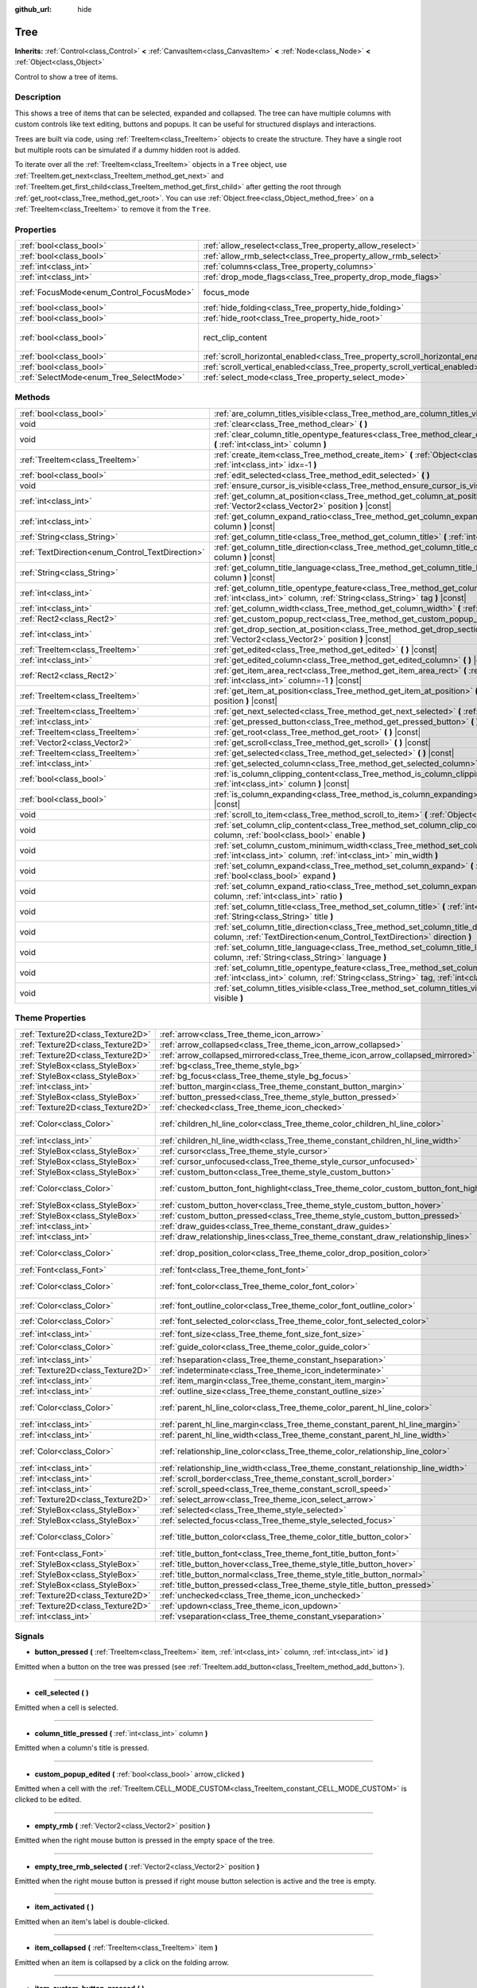 :github_url: hide

.. Generated automatically by doc/tools/makerst.py in Godot's source tree.
.. DO NOT EDIT THIS FILE, but the Tree.xml source instead.
.. The source is found in doc/classes or modules/<name>/doc_classes.

.. _class_Tree:

Tree
====

**Inherits:** :ref:`Control<class_Control>` **<** :ref:`CanvasItem<class_CanvasItem>` **<** :ref:`Node<class_Node>` **<** :ref:`Object<class_Object>`

Control to show a tree of items.

Description
-----------

This shows a tree of items that can be selected, expanded and collapsed. The tree can have multiple columns with custom controls like text editing, buttons and popups. It can be useful for structured displays and interactions.

Trees are built via code, using :ref:`TreeItem<class_TreeItem>` objects to create the structure. They have a single root but multiple roots can be simulated if a dummy hidden root is added.


.. tabs::

 .. code-tab:: gdscript

    func _ready():
        var tree = Tree.new()
        var root = tree.create_item()
        tree.hide_root = true
        var child1 = tree.create_item(root)
        var child2 = tree.create_item(root)
        var subchild1 = tree.create_item(child1)
        subchild1.set_text(0, "Subchild1")

 .. code-tab:: csharp

    public override void _Ready()
    {
        var tree = new Tree();
        TreeItem root = tree.CreateItem();
        tree.HideRoot = true;
        TreeItem child1 = tree.CreateItem(root);
        TreeItem child2 = tree.CreateItem(root);
        TreeItem subchild1 = tree.CreateItem(child1);
        subchild1.SetText(0, "Subchild1");
    }



To iterate over all the :ref:`TreeItem<class_TreeItem>` objects in a ``Tree`` object, use :ref:`TreeItem.get_next<class_TreeItem_method_get_next>` and :ref:`TreeItem.get_first_child<class_TreeItem_method_get_first_child>` after getting the root through :ref:`get_root<class_Tree_method_get_root>`. You can use :ref:`Object.free<class_Object_method_free>` on a :ref:`TreeItem<class_TreeItem>` to remove it from the ``Tree``.

Properties
----------

+------------------------------------------+---------------------------------------------------------------------------------+------------------------------+
| :ref:`bool<class_bool>`                  | :ref:`allow_reselect<class_Tree_property_allow_reselect>`                       | ``false``                    |
+------------------------------------------+---------------------------------------------------------------------------------+------------------------------+
| :ref:`bool<class_bool>`                  | :ref:`allow_rmb_select<class_Tree_property_allow_rmb_select>`                   | ``false``                    |
+------------------------------------------+---------------------------------------------------------------------------------+------------------------------+
| :ref:`int<class_int>`                    | :ref:`columns<class_Tree_property_columns>`                                     | ``1``                        |
+------------------------------------------+---------------------------------------------------------------------------------+------------------------------+
| :ref:`int<class_int>`                    | :ref:`drop_mode_flags<class_Tree_property_drop_mode_flags>`                     | ``0``                        |
+------------------------------------------+---------------------------------------------------------------------------------+------------------------------+
| :ref:`FocusMode<enum_Control_FocusMode>` | focus_mode                                                                      | ``2`` *(parent override)*    |
+------------------------------------------+---------------------------------------------------------------------------------+------------------------------+
| :ref:`bool<class_bool>`                  | :ref:`hide_folding<class_Tree_property_hide_folding>`                           | ``false``                    |
+------------------------------------------+---------------------------------------------------------------------------------+------------------------------+
| :ref:`bool<class_bool>`                  | :ref:`hide_root<class_Tree_property_hide_root>`                                 | ``false``                    |
+------------------------------------------+---------------------------------------------------------------------------------+------------------------------+
| :ref:`bool<class_bool>`                  | rect_clip_content                                                               | ``true`` *(parent override)* |
+------------------------------------------+---------------------------------------------------------------------------------+------------------------------+
| :ref:`bool<class_bool>`                  | :ref:`scroll_horizontal_enabled<class_Tree_property_scroll_horizontal_enabled>` | ``true``                     |
+------------------------------------------+---------------------------------------------------------------------------------+------------------------------+
| :ref:`bool<class_bool>`                  | :ref:`scroll_vertical_enabled<class_Tree_property_scroll_vertical_enabled>`     | ``true``                     |
+------------------------------------------+---------------------------------------------------------------------------------+------------------------------+
| :ref:`SelectMode<enum_Tree_SelectMode>`  | :ref:`select_mode<class_Tree_property_select_mode>`                             | ``0``                        |
+------------------------------------------+---------------------------------------------------------------------------------+------------------------------+

Methods
-------

+--------------------------------------------------+------------------------------------------------------------------------------------------------------------------------------------------------------------------------------------------------------+
| :ref:`bool<class_bool>`                          | :ref:`are_column_titles_visible<class_Tree_method_are_column_titles_visible>` **(** **)** |const|                                                                                                    |
+--------------------------------------------------+------------------------------------------------------------------------------------------------------------------------------------------------------------------------------------------------------+
| void                                             | :ref:`clear<class_Tree_method_clear>` **(** **)**                                                                                                                                                    |
+--------------------------------------------------+------------------------------------------------------------------------------------------------------------------------------------------------------------------------------------------------------+
| void                                             | :ref:`clear_column_title_opentype_features<class_Tree_method_clear_column_title_opentype_features>` **(** :ref:`int<class_int>` column **)**                                                         |
+--------------------------------------------------+------------------------------------------------------------------------------------------------------------------------------------------------------------------------------------------------------+
| :ref:`TreeItem<class_TreeItem>`                  | :ref:`create_item<class_Tree_method_create_item>` **(** :ref:`Object<class_Object>` parent=null, :ref:`int<class_int>` idx=-1 **)**                                                                  |
+--------------------------------------------------+------------------------------------------------------------------------------------------------------------------------------------------------------------------------------------------------------+
| :ref:`bool<class_bool>`                          | :ref:`edit_selected<class_Tree_method_edit_selected>` **(** **)**                                                                                                                                    |
+--------------------------------------------------+------------------------------------------------------------------------------------------------------------------------------------------------------------------------------------------------------+
| void                                             | :ref:`ensure_cursor_is_visible<class_Tree_method_ensure_cursor_is_visible>` **(** **)**                                                                                                              |
+--------------------------------------------------+------------------------------------------------------------------------------------------------------------------------------------------------------------------------------------------------------+
| :ref:`int<class_int>`                            | :ref:`get_column_at_position<class_Tree_method_get_column_at_position>` **(** :ref:`Vector2<class_Vector2>` position **)** |const|                                                                   |
+--------------------------------------------------+------------------------------------------------------------------------------------------------------------------------------------------------------------------------------------------------------+
| :ref:`int<class_int>`                            | :ref:`get_column_expand_ratio<class_Tree_method_get_column_expand_ratio>` **(** :ref:`int<class_int>` column **)** |const|                                                                           |
+--------------------------------------------------+------------------------------------------------------------------------------------------------------------------------------------------------------------------------------------------------------+
| :ref:`String<class_String>`                      | :ref:`get_column_title<class_Tree_method_get_column_title>` **(** :ref:`int<class_int>` column **)** |const|                                                                                         |
+--------------------------------------------------+------------------------------------------------------------------------------------------------------------------------------------------------------------------------------------------------------+
| :ref:`TextDirection<enum_Control_TextDirection>` | :ref:`get_column_title_direction<class_Tree_method_get_column_title_direction>` **(** :ref:`int<class_int>` column **)** |const|                                                                     |
+--------------------------------------------------+------------------------------------------------------------------------------------------------------------------------------------------------------------------------------------------------------+
| :ref:`String<class_String>`                      | :ref:`get_column_title_language<class_Tree_method_get_column_title_language>` **(** :ref:`int<class_int>` column **)** |const|                                                                       |
+--------------------------------------------------+------------------------------------------------------------------------------------------------------------------------------------------------------------------------------------------------------+
| :ref:`int<class_int>`                            | :ref:`get_column_title_opentype_feature<class_Tree_method_get_column_title_opentype_feature>` **(** :ref:`int<class_int>` column, :ref:`String<class_String>` tag **)** |const|                      |
+--------------------------------------------------+------------------------------------------------------------------------------------------------------------------------------------------------------------------------------------------------------+
| :ref:`int<class_int>`                            | :ref:`get_column_width<class_Tree_method_get_column_width>` **(** :ref:`int<class_int>` column **)** |const|                                                                                         |
+--------------------------------------------------+------------------------------------------------------------------------------------------------------------------------------------------------------------------------------------------------------+
| :ref:`Rect2<class_Rect2>`                        | :ref:`get_custom_popup_rect<class_Tree_method_get_custom_popup_rect>` **(** **)** |const|                                                                                                            |
+--------------------------------------------------+------------------------------------------------------------------------------------------------------------------------------------------------------------------------------------------------------+
| :ref:`int<class_int>`                            | :ref:`get_drop_section_at_position<class_Tree_method_get_drop_section_at_position>` **(** :ref:`Vector2<class_Vector2>` position **)** |const|                                                       |
+--------------------------------------------------+------------------------------------------------------------------------------------------------------------------------------------------------------------------------------------------------------+
| :ref:`TreeItem<class_TreeItem>`                  | :ref:`get_edited<class_Tree_method_get_edited>` **(** **)** |const|                                                                                                                                  |
+--------------------------------------------------+------------------------------------------------------------------------------------------------------------------------------------------------------------------------------------------------------+
| :ref:`int<class_int>`                            | :ref:`get_edited_column<class_Tree_method_get_edited_column>` **(** **)** |const|                                                                                                                    |
+--------------------------------------------------+------------------------------------------------------------------------------------------------------------------------------------------------------------------------------------------------------+
| :ref:`Rect2<class_Rect2>`                        | :ref:`get_item_area_rect<class_Tree_method_get_item_area_rect>` **(** :ref:`Object<class_Object>` item, :ref:`int<class_int>` column=-1 **)** |const|                                                |
+--------------------------------------------------+------------------------------------------------------------------------------------------------------------------------------------------------------------------------------------------------------+
| :ref:`TreeItem<class_TreeItem>`                  | :ref:`get_item_at_position<class_Tree_method_get_item_at_position>` **(** :ref:`Vector2<class_Vector2>` position **)** |const|                                                                       |
+--------------------------------------------------+------------------------------------------------------------------------------------------------------------------------------------------------------------------------------------------------------+
| :ref:`TreeItem<class_TreeItem>`                  | :ref:`get_next_selected<class_Tree_method_get_next_selected>` **(** :ref:`Object<class_Object>` from **)**                                                                                           |
+--------------------------------------------------+------------------------------------------------------------------------------------------------------------------------------------------------------------------------------------------------------+
| :ref:`int<class_int>`                            | :ref:`get_pressed_button<class_Tree_method_get_pressed_button>` **(** **)** |const|                                                                                                                  |
+--------------------------------------------------+------------------------------------------------------------------------------------------------------------------------------------------------------------------------------------------------------+
| :ref:`TreeItem<class_TreeItem>`                  | :ref:`get_root<class_Tree_method_get_root>` **(** **)** |const|                                                                                                                                      |
+--------------------------------------------------+------------------------------------------------------------------------------------------------------------------------------------------------------------------------------------------------------+
| :ref:`Vector2<class_Vector2>`                    | :ref:`get_scroll<class_Tree_method_get_scroll>` **(** **)** |const|                                                                                                                                  |
+--------------------------------------------------+------------------------------------------------------------------------------------------------------------------------------------------------------------------------------------------------------+
| :ref:`TreeItem<class_TreeItem>`                  | :ref:`get_selected<class_Tree_method_get_selected>` **(** **)** |const|                                                                                                                              |
+--------------------------------------------------+------------------------------------------------------------------------------------------------------------------------------------------------------------------------------------------------------+
| :ref:`int<class_int>`                            | :ref:`get_selected_column<class_Tree_method_get_selected_column>` **(** **)** |const|                                                                                                                |
+--------------------------------------------------+------------------------------------------------------------------------------------------------------------------------------------------------------------------------------------------------------+
| :ref:`bool<class_bool>`                          | :ref:`is_column_clipping_content<class_Tree_method_is_column_clipping_content>` **(** :ref:`int<class_int>` column **)** |const|                                                                     |
+--------------------------------------------------+------------------------------------------------------------------------------------------------------------------------------------------------------------------------------------------------------+
| :ref:`bool<class_bool>`                          | :ref:`is_column_expanding<class_Tree_method_is_column_expanding>` **(** :ref:`int<class_int>` column **)** |const|                                                                                   |
+--------------------------------------------------+------------------------------------------------------------------------------------------------------------------------------------------------------------------------------------------------------+
| void                                             | :ref:`scroll_to_item<class_Tree_method_scroll_to_item>` **(** :ref:`Object<class_Object>` item **)**                                                                                                 |
+--------------------------------------------------+------------------------------------------------------------------------------------------------------------------------------------------------------------------------------------------------------+
| void                                             | :ref:`set_column_clip_content<class_Tree_method_set_column_clip_content>` **(** :ref:`int<class_int>` column, :ref:`bool<class_bool>` enable **)**                                                   |
+--------------------------------------------------+------------------------------------------------------------------------------------------------------------------------------------------------------------------------------------------------------+
| void                                             | :ref:`set_column_custom_minimum_width<class_Tree_method_set_column_custom_minimum_width>` **(** :ref:`int<class_int>` column, :ref:`int<class_int>` min_width **)**                                  |
+--------------------------------------------------+------------------------------------------------------------------------------------------------------------------------------------------------------------------------------------------------------+
| void                                             | :ref:`set_column_expand<class_Tree_method_set_column_expand>` **(** :ref:`int<class_int>` column, :ref:`bool<class_bool>` expand **)**                                                               |
+--------------------------------------------------+------------------------------------------------------------------------------------------------------------------------------------------------------------------------------------------------------+
| void                                             | :ref:`set_column_expand_ratio<class_Tree_method_set_column_expand_ratio>` **(** :ref:`int<class_int>` column, :ref:`int<class_int>` ratio **)**                                                      |
+--------------------------------------------------+------------------------------------------------------------------------------------------------------------------------------------------------------------------------------------------------------+
| void                                             | :ref:`set_column_title<class_Tree_method_set_column_title>` **(** :ref:`int<class_int>` column, :ref:`String<class_String>` title **)**                                                              |
+--------------------------------------------------+------------------------------------------------------------------------------------------------------------------------------------------------------------------------------------------------------+
| void                                             | :ref:`set_column_title_direction<class_Tree_method_set_column_title_direction>` **(** :ref:`int<class_int>` column, :ref:`TextDirection<enum_Control_TextDirection>` direction **)**                 |
+--------------------------------------------------+------------------------------------------------------------------------------------------------------------------------------------------------------------------------------------------------------+
| void                                             | :ref:`set_column_title_language<class_Tree_method_set_column_title_language>` **(** :ref:`int<class_int>` column, :ref:`String<class_String>` language **)**                                         |
+--------------------------------------------------+------------------------------------------------------------------------------------------------------------------------------------------------------------------------------------------------------+
| void                                             | :ref:`set_column_title_opentype_feature<class_Tree_method_set_column_title_opentype_feature>` **(** :ref:`int<class_int>` column, :ref:`String<class_String>` tag, :ref:`int<class_int>` value **)** |
+--------------------------------------------------+------------------------------------------------------------------------------------------------------------------------------------------------------------------------------------------------------+
| void                                             | :ref:`set_column_titles_visible<class_Tree_method_set_column_titles_visible>` **(** :ref:`bool<class_bool>` visible **)**                                                                            |
+--------------------------------------------------+------------------------------------------------------------------------------------------------------------------------------------------------------------------------------------------------------+

Theme Properties
----------------

+-----------------------------------+------------------------------------------------------------------------------------------+--------------------------------+
| :ref:`Texture2D<class_Texture2D>` | :ref:`arrow<class_Tree_theme_icon_arrow>`                                                |                                |
+-----------------------------------+------------------------------------------------------------------------------------------+--------------------------------+
| :ref:`Texture2D<class_Texture2D>` | :ref:`arrow_collapsed<class_Tree_theme_icon_arrow_collapsed>`                            |                                |
+-----------------------------------+------------------------------------------------------------------------------------------+--------------------------------+
| :ref:`Texture2D<class_Texture2D>` | :ref:`arrow_collapsed_mirrored<class_Tree_theme_icon_arrow_collapsed_mirrored>`          |                                |
+-----------------------------------+------------------------------------------------------------------------------------------+--------------------------------+
| :ref:`StyleBox<class_StyleBox>`   | :ref:`bg<class_Tree_theme_style_bg>`                                                     |                                |
+-----------------------------------+------------------------------------------------------------------------------------------+--------------------------------+
| :ref:`StyleBox<class_StyleBox>`   | :ref:`bg_focus<class_Tree_theme_style_bg_focus>`                                         |                                |
+-----------------------------------+------------------------------------------------------------------------------------------+--------------------------------+
| :ref:`int<class_int>`             | :ref:`button_margin<class_Tree_theme_constant_button_margin>`                            | ``4``                          |
+-----------------------------------+------------------------------------------------------------------------------------------+--------------------------------+
| :ref:`StyleBox<class_StyleBox>`   | :ref:`button_pressed<class_Tree_theme_style_button_pressed>`                             |                                |
+-----------------------------------+------------------------------------------------------------------------------------------+--------------------------------+
| :ref:`Texture2D<class_Texture2D>` | :ref:`checked<class_Tree_theme_icon_checked>`                                            |                                |
+-----------------------------------+------------------------------------------------------------------------------------------+--------------------------------+
| :ref:`Color<class_Color>`         | :ref:`children_hl_line_color<class_Tree_theme_color_children_hl_line_color>`             | ``Color(0.27, 0.27, 0.27, 1)`` |
+-----------------------------------+------------------------------------------------------------------------------------------+--------------------------------+
| :ref:`int<class_int>`             | :ref:`children_hl_line_width<class_Tree_theme_constant_children_hl_line_width>`          | ``1``                          |
+-----------------------------------+------------------------------------------------------------------------------------------+--------------------------------+
| :ref:`StyleBox<class_StyleBox>`   | :ref:`cursor<class_Tree_theme_style_cursor>`                                             |                                |
+-----------------------------------+------------------------------------------------------------------------------------------+--------------------------------+
| :ref:`StyleBox<class_StyleBox>`   | :ref:`cursor_unfocused<class_Tree_theme_style_cursor_unfocused>`                         |                                |
+-----------------------------------+------------------------------------------------------------------------------------------+--------------------------------+
| :ref:`StyleBox<class_StyleBox>`   | :ref:`custom_button<class_Tree_theme_style_custom_button>`                               |                                |
+-----------------------------------+------------------------------------------------------------------------------------------+--------------------------------+
| :ref:`Color<class_Color>`         | :ref:`custom_button_font_highlight<class_Tree_theme_color_custom_button_font_highlight>` | ``Color(0.94, 0.94, 0.94, 1)`` |
+-----------------------------------+------------------------------------------------------------------------------------------+--------------------------------+
| :ref:`StyleBox<class_StyleBox>`   | :ref:`custom_button_hover<class_Tree_theme_style_custom_button_hover>`                   |                                |
+-----------------------------------+------------------------------------------------------------------------------------------+--------------------------------+
| :ref:`StyleBox<class_StyleBox>`   | :ref:`custom_button_pressed<class_Tree_theme_style_custom_button_pressed>`               |                                |
+-----------------------------------+------------------------------------------------------------------------------------------+--------------------------------+
| :ref:`int<class_int>`             | :ref:`draw_guides<class_Tree_theme_constant_draw_guides>`                                | ``1``                          |
+-----------------------------------+------------------------------------------------------------------------------------------+--------------------------------+
| :ref:`int<class_int>`             | :ref:`draw_relationship_lines<class_Tree_theme_constant_draw_relationship_lines>`        | ``0``                          |
+-----------------------------------+------------------------------------------------------------------------------------------+--------------------------------+
| :ref:`Color<class_Color>`         | :ref:`drop_position_color<class_Tree_theme_color_drop_position_color>`                   | ``Color(1, 0.3, 0.2, 1)``      |
+-----------------------------------+------------------------------------------------------------------------------------------+--------------------------------+
| :ref:`Font<class_Font>`           | :ref:`font<class_Tree_theme_font_font>`                                                  |                                |
+-----------------------------------+------------------------------------------------------------------------------------------+--------------------------------+
| :ref:`Color<class_Color>`         | :ref:`font_color<class_Tree_theme_color_font_color>`                                     | ``Color(0.69, 0.69, 0.69, 1)`` |
+-----------------------------------+------------------------------------------------------------------------------------------+--------------------------------+
| :ref:`Color<class_Color>`         | :ref:`font_outline_color<class_Tree_theme_color_font_outline_color>`                     | ``Color(1, 1, 1, 1)``          |
+-----------------------------------+------------------------------------------------------------------------------------------+--------------------------------+
| :ref:`Color<class_Color>`         | :ref:`font_selected_color<class_Tree_theme_color_font_selected_color>`                   | ``Color(1, 1, 1, 1)``          |
+-----------------------------------+------------------------------------------------------------------------------------------+--------------------------------+
| :ref:`int<class_int>`             | :ref:`font_size<class_Tree_theme_font_size_font_size>`                                   |                                |
+-----------------------------------+------------------------------------------------------------------------------------------+--------------------------------+
| :ref:`Color<class_Color>`         | :ref:`guide_color<class_Tree_theme_color_guide_color>`                                   | ``Color(0, 0, 0, 0.1)``        |
+-----------------------------------+------------------------------------------------------------------------------------------+--------------------------------+
| :ref:`int<class_int>`             | :ref:`hseparation<class_Tree_theme_constant_hseparation>`                                | ``4``                          |
+-----------------------------------+------------------------------------------------------------------------------------------+--------------------------------+
| :ref:`Texture2D<class_Texture2D>` | :ref:`indeterminate<class_Tree_theme_icon_indeterminate>`                                |                                |
+-----------------------------------+------------------------------------------------------------------------------------------+--------------------------------+
| :ref:`int<class_int>`             | :ref:`item_margin<class_Tree_theme_constant_item_margin>`                                | ``12``                         |
+-----------------------------------+------------------------------------------------------------------------------------------+--------------------------------+
| :ref:`int<class_int>`             | :ref:`outline_size<class_Tree_theme_constant_outline_size>`                              | ``0``                          |
+-----------------------------------+------------------------------------------------------------------------------------------+--------------------------------+
| :ref:`Color<class_Color>`         | :ref:`parent_hl_line_color<class_Tree_theme_color_parent_hl_line_color>`                 | ``Color(0.27, 0.27, 0.27, 1)`` |
+-----------------------------------+------------------------------------------------------------------------------------------+--------------------------------+
| :ref:`int<class_int>`             | :ref:`parent_hl_line_margin<class_Tree_theme_constant_parent_hl_line_margin>`            | ``0``                          |
+-----------------------------------+------------------------------------------------------------------------------------------+--------------------------------+
| :ref:`int<class_int>`             | :ref:`parent_hl_line_width<class_Tree_theme_constant_parent_hl_line_width>`              | ``1``                          |
+-----------------------------------+------------------------------------------------------------------------------------------+--------------------------------+
| :ref:`Color<class_Color>`         | :ref:`relationship_line_color<class_Tree_theme_color_relationship_line_color>`           | ``Color(0.27, 0.27, 0.27, 1)`` |
+-----------------------------------+------------------------------------------------------------------------------------------+--------------------------------+
| :ref:`int<class_int>`             | :ref:`relationship_line_width<class_Tree_theme_constant_relationship_line_width>`        | ``1``                          |
+-----------------------------------+------------------------------------------------------------------------------------------+--------------------------------+
| :ref:`int<class_int>`             | :ref:`scroll_border<class_Tree_theme_constant_scroll_border>`                            | ``4``                          |
+-----------------------------------+------------------------------------------------------------------------------------------+--------------------------------+
| :ref:`int<class_int>`             | :ref:`scroll_speed<class_Tree_theme_constant_scroll_speed>`                              | ``12``                         |
+-----------------------------------+------------------------------------------------------------------------------------------+--------------------------------+
| :ref:`Texture2D<class_Texture2D>` | :ref:`select_arrow<class_Tree_theme_icon_select_arrow>`                                  |                                |
+-----------------------------------+------------------------------------------------------------------------------------------+--------------------------------+
| :ref:`StyleBox<class_StyleBox>`   | :ref:`selected<class_Tree_theme_style_selected>`                                         |                                |
+-----------------------------------+------------------------------------------------------------------------------------------+--------------------------------+
| :ref:`StyleBox<class_StyleBox>`   | :ref:`selected_focus<class_Tree_theme_style_selected_focus>`                             |                                |
+-----------------------------------+------------------------------------------------------------------------------------------+--------------------------------+
| :ref:`Color<class_Color>`         | :ref:`title_button_color<class_Tree_theme_color_title_button_color>`                     | ``Color(0.88, 0.88, 0.88, 1)`` |
+-----------------------------------+------------------------------------------------------------------------------------------+--------------------------------+
| :ref:`Font<class_Font>`           | :ref:`title_button_font<class_Tree_theme_font_title_button_font>`                        |                                |
+-----------------------------------+------------------------------------------------------------------------------------------+--------------------------------+
| :ref:`StyleBox<class_StyleBox>`   | :ref:`title_button_hover<class_Tree_theme_style_title_button_hover>`                     |                                |
+-----------------------------------+------------------------------------------------------------------------------------------+--------------------------------+
| :ref:`StyleBox<class_StyleBox>`   | :ref:`title_button_normal<class_Tree_theme_style_title_button_normal>`                   |                                |
+-----------------------------------+------------------------------------------------------------------------------------------+--------------------------------+
| :ref:`StyleBox<class_StyleBox>`   | :ref:`title_button_pressed<class_Tree_theme_style_title_button_pressed>`                 |                                |
+-----------------------------------+------------------------------------------------------------------------------------------+--------------------------------+
| :ref:`Texture2D<class_Texture2D>` | :ref:`unchecked<class_Tree_theme_icon_unchecked>`                                        |                                |
+-----------------------------------+------------------------------------------------------------------------------------------+--------------------------------+
| :ref:`Texture2D<class_Texture2D>` | :ref:`updown<class_Tree_theme_icon_updown>`                                              |                                |
+-----------------------------------+------------------------------------------------------------------------------------------+--------------------------------+
| :ref:`int<class_int>`             | :ref:`vseparation<class_Tree_theme_constant_vseparation>`                                | ``4``                          |
+-----------------------------------+------------------------------------------------------------------------------------------+--------------------------------+

Signals
-------

.. _class_Tree_signal_button_pressed:

- **button_pressed** **(** :ref:`TreeItem<class_TreeItem>` item, :ref:`int<class_int>` column, :ref:`int<class_int>` id **)**

Emitted when a button on the tree was pressed (see :ref:`TreeItem.add_button<class_TreeItem_method_add_button>`).

----

.. _class_Tree_signal_cell_selected:

- **cell_selected** **(** **)**

Emitted when a cell is selected.

----

.. _class_Tree_signal_column_title_pressed:

- **column_title_pressed** **(** :ref:`int<class_int>` column **)**

Emitted when a column's title is pressed.

----

.. _class_Tree_signal_custom_popup_edited:

- **custom_popup_edited** **(** :ref:`bool<class_bool>` arrow_clicked **)**

Emitted when a cell with the :ref:`TreeItem.CELL_MODE_CUSTOM<class_TreeItem_constant_CELL_MODE_CUSTOM>` is clicked to be edited.

----

.. _class_Tree_signal_empty_rmb:

- **empty_rmb** **(** :ref:`Vector2<class_Vector2>` position **)**

Emitted when the right mouse button is pressed in the empty space of the tree.

----

.. _class_Tree_signal_empty_tree_rmb_selected:

- **empty_tree_rmb_selected** **(** :ref:`Vector2<class_Vector2>` position **)**

Emitted when the right mouse button is pressed if right mouse button selection is active and the tree is empty.

----

.. _class_Tree_signal_item_activated:

- **item_activated** **(** **)**

Emitted when an item's label is double-clicked.

----

.. _class_Tree_signal_item_collapsed:

- **item_collapsed** **(** :ref:`TreeItem<class_TreeItem>` item **)**

Emitted when an item is collapsed by a click on the folding arrow.

----

.. _class_Tree_signal_item_custom_button_pressed:

- **item_custom_button_pressed** **(** **)**

Emitted when a custom button is pressed (i.e. in a :ref:`TreeItem.CELL_MODE_CUSTOM<class_TreeItem_constant_CELL_MODE_CUSTOM>` mode cell).

----

.. _class_Tree_signal_item_double_clicked:

- **item_double_clicked** **(** **)**

Emitted when an item's icon is double-clicked.

----

.. _class_Tree_signal_item_edited:

- **item_edited** **(** **)**

Emitted when an item is edited.

----

.. _class_Tree_signal_item_rmb_edited:

- **item_rmb_edited** **(** **)**

Emitted when an item is edited using the right mouse button.

----

.. _class_Tree_signal_item_rmb_selected:

- **item_rmb_selected** **(** :ref:`Vector2<class_Vector2>` position **)**

Emitted when an item is selected with the right mouse button.

----

.. _class_Tree_signal_item_selected:

- **item_selected** **(** **)**

Emitted when an item is selected.

----

.. _class_Tree_signal_multi_selected:

- **multi_selected** **(** :ref:`TreeItem<class_TreeItem>` item, :ref:`int<class_int>` column, :ref:`bool<class_bool>` selected **)**

Emitted instead of ``item_selected`` if ``select_mode`` is :ref:`SELECT_MULTI<class_Tree_constant_SELECT_MULTI>`.

----

.. _class_Tree_signal_nothing_selected:

- **nothing_selected** **(** **)**

Emitted when a left mouse button click does not select any item.

Enumerations
------------

.. _enum_Tree_SelectMode:

.. _class_Tree_constant_SELECT_SINGLE:

.. _class_Tree_constant_SELECT_ROW:

.. _class_Tree_constant_SELECT_MULTI:

enum **SelectMode**:

- **SELECT_SINGLE** = **0** --- Allows selection of a single cell at a time. From the perspective of items, only a single item is allowed to be selected. And there is only one column selected in the selected item.

The focus cursor is always hidden in this mode, but it is positioned at the current selection, making the currently selected item the currently focused item.

- **SELECT_ROW** = **1** --- Allows selection of a single row at a time. From the perspective of items, only a single items is allowed to be selected. And all the columns are selected in the selected item.

The focus cursor is always hidden in this mode, but it is positioned at the first column of the current selection, making the currently selected item the currently focused item.

- **SELECT_MULTI** = **2** --- Allows selection of multiple cells at the same time. From the perspective of items, multiple items are allowed to be selected. And there can be multiple columns selected in each selected item.

The focus cursor is visible in this mode, the item or column under the cursor is not necessarily selected.

----

.. _enum_Tree_DropModeFlags:

.. _class_Tree_constant_DROP_MODE_DISABLED:

.. _class_Tree_constant_DROP_MODE_ON_ITEM:

.. _class_Tree_constant_DROP_MODE_INBETWEEN:

enum **DropModeFlags**:

- **DROP_MODE_DISABLED** = **0** --- Disables all drop sections, but still allows to detect the "on item" drop section by :ref:`get_drop_section_at_position<class_Tree_method_get_drop_section_at_position>`.

**Note:** This is the default flag, it has no effect when combined with other flags.

- **DROP_MODE_ON_ITEM** = **1** --- Enables the "on item" drop section. This drop section covers the entire item.

When combined with :ref:`DROP_MODE_INBETWEEN<class_Tree_constant_DROP_MODE_INBETWEEN>`, this drop section halves the height and stays centered vertically.

- **DROP_MODE_INBETWEEN** = **2** --- Enables "above item" and "below item" drop sections. The "above item" drop section covers the top half of the item, and the "below item" drop section covers the bottom half.

When combined with :ref:`DROP_MODE_ON_ITEM<class_Tree_constant_DROP_MODE_ON_ITEM>`, these drop sections halves the height and stays on top / bottom accordingly.

Property Descriptions
---------------------

.. _class_Tree_property_allow_reselect:

- :ref:`bool<class_bool>` **allow_reselect**

+-----------+---------------------------+
| *Default* | ``false``                 |
+-----------+---------------------------+
| *Setter*  | set_allow_reselect(value) |
+-----------+---------------------------+
| *Getter*  | get_allow_reselect()      |
+-----------+---------------------------+

If ``true``, the currently selected cell may be selected again.

----

.. _class_Tree_property_allow_rmb_select:

- :ref:`bool<class_bool>` **allow_rmb_select**

+-----------+-----------------------------+
| *Default* | ``false``                   |
+-----------+-----------------------------+
| *Setter*  | set_allow_rmb_select(value) |
+-----------+-----------------------------+
| *Getter*  | get_allow_rmb_select()      |
+-----------+-----------------------------+

If ``true``, a right mouse button click can select items.

----

.. _class_Tree_property_columns:

- :ref:`int<class_int>` **columns**

+-----------+--------------------+
| *Default* | ``1``              |
+-----------+--------------------+
| *Setter*  | set_columns(value) |
+-----------+--------------------+
| *Getter*  | get_columns()      |
+-----------+--------------------+

The number of columns.

----

.. _class_Tree_property_drop_mode_flags:

- :ref:`int<class_int>` **drop_mode_flags**

+-----------+----------------------------+
| *Default* | ``0``                      |
+-----------+----------------------------+
| *Setter*  | set_drop_mode_flags(value) |
+-----------+----------------------------+
| *Getter*  | get_drop_mode_flags()      |
+-----------+----------------------------+

The drop mode as an OR combination of flags. See :ref:`DropModeFlags<enum_Tree_DropModeFlags>` constants. Once dropping is done, reverts to :ref:`DROP_MODE_DISABLED<class_Tree_constant_DROP_MODE_DISABLED>`. Setting this during :ref:`Control._can_drop_data<class_Control_method__can_drop_data>` is recommended.

This controls the drop sections, i.e. the decision and drawing of possible drop locations based on the mouse position.

----

.. _class_Tree_property_hide_folding:

- :ref:`bool<class_bool>` **hide_folding**

+-----------+-------------------------+
| *Default* | ``false``               |
+-----------+-------------------------+
| *Setter*  | set_hide_folding(value) |
+-----------+-------------------------+
| *Getter*  | is_folding_hidden()     |
+-----------+-------------------------+

If ``true``, the folding arrow is hidden.

----

.. _class_Tree_property_hide_root:

- :ref:`bool<class_bool>` **hide_root**

+-----------+----------------------+
| *Default* | ``false``            |
+-----------+----------------------+
| *Setter*  | set_hide_root(value) |
+-----------+----------------------+
| *Getter*  | is_root_hidden()     |
+-----------+----------------------+

If ``true``, the tree's root is hidden.

----

.. _class_Tree_property_scroll_horizontal_enabled:

- :ref:`bool<class_bool>` **scroll_horizontal_enabled**

+-----------+-----------------------------+
| *Default* | ``true``                    |
+-----------+-----------------------------+
| *Setter*  | set_h_scroll_enabled(value) |
+-----------+-----------------------------+
| *Getter*  | is_h_scroll_enabled()       |
+-----------+-----------------------------+

If ``true``, enables horizontal scrolling.

----

.. _class_Tree_property_scroll_vertical_enabled:

- :ref:`bool<class_bool>` **scroll_vertical_enabled**

+-----------+-----------------------------+
| *Default* | ``true``                    |
+-----------+-----------------------------+
| *Setter*  | set_v_scroll_enabled(value) |
+-----------+-----------------------------+
| *Getter*  | is_v_scroll_enabled()       |
+-----------+-----------------------------+

If ``true``, enables vertical scrolling.

----

.. _class_Tree_property_select_mode:

- :ref:`SelectMode<enum_Tree_SelectMode>` **select_mode**

+-----------+------------------------+
| *Default* | ``0``                  |
+-----------+------------------------+
| *Setter*  | set_select_mode(value) |
+-----------+------------------------+
| *Getter*  | get_select_mode()      |
+-----------+------------------------+

Allows single or multiple selection. See the :ref:`SelectMode<enum_Tree_SelectMode>` constants.

Method Descriptions
-------------------

.. _class_Tree_method_are_column_titles_visible:

- :ref:`bool<class_bool>` **are_column_titles_visible** **(** **)** |const|

Returns ``true`` if the column titles are being shown.

----

.. _class_Tree_method_clear:

- void **clear** **(** **)**

Clears the tree. This removes all items.

----

.. _class_Tree_method_clear_column_title_opentype_features:

- void **clear_column_title_opentype_features** **(** :ref:`int<class_int>` column **)**

Removes all OpenType features from the item's text.

----

.. _class_Tree_method_create_item:

- :ref:`TreeItem<class_TreeItem>` **create_item** **(** :ref:`Object<class_Object>` parent=null, :ref:`int<class_int>` idx=-1 **)**

Creates an item in the tree and adds it as a child of ``parent``.

If ``parent`` is ``null``, the root item will be the parent, or the new item will be the root itself if the tree is empty.

The new item will be the ``idx``\ th child of parent, or it will be the last child if there are not enough siblings.

----

.. _class_Tree_method_edit_selected:

- :ref:`bool<class_bool>` **edit_selected** **(** **)**

Edits the selected tree item as if it was clicked. The item must be set editable with :ref:`TreeItem.set_editable<class_TreeItem_method_set_editable>`. Returns ``true`` if the item could be edited. Fails if no item is selected.

----

.. _class_Tree_method_ensure_cursor_is_visible:

- void **ensure_cursor_is_visible** **(** **)**

Makes the currently focused cell visible.

This will scroll the tree if necessary. In :ref:`SELECT_ROW<class_Tree_constant_SELECT_ROW>` mode, this will not do horizontal scrolling, as all the cells in the selected row is focused logically.

**Note:** Despite the name of this method, the focus cursor itself is only visible in :ref:`SELECT_MULTI<class_Tree_constant_SELECT_MULTI>` mode.

----

.. _class_Tree_method_get_column_at_position:

- :ref:`int<class_int>` **get_column_at_position** **(** :ref:`Vector2<class_Vector2>` position **)** |const|

Returns the column index at ``position``, or -1 if no item is there.

----

.. _class_Tree_method_get_column_expand_ratio:

- :ref:`int<class_int>` **get_column_expand_ratio** **(** :ref:`int<class_int>` column **)** |const|

----

.. _class_Tree_method_get_column_title:

- :ref:`String<class_String>` **get_column_title** **(** :ref:`int<class_int>` column **)** |const|

Returns the column's title.

----

.. _class_Tree_method_get_column_title_direction:

- :ref:`TextDirection<enum_Control_TextDirection>` **get_column_title_direction** **(** :ref:`int<class_int>` column **)** |const|

Returns column title base writing direction.

----

.. _class_Tree_method_get_column_title_language:

- :ref:`String<class_String>` **get_column_title_language** **(** :ref:`int<class_int>` column **)** |const|

Returns column title language code.

----

.. _class_Tree_method_get_column_title_opentype_feature:

- :ref:`int<class_int>` **get_column_title_opentype_feature** **(** :ref:`int<class_int>` column, :ref:`String<class_String>` tag **)** |const|

Returns OpenType feature ``tag`` of the column title.

----

.. _class_Tree_method_get_column_width:

- :ref:`int<class_int>` **get_column_width** **(** :ref:`int<class_int>` column **)** |const|

Returns the column's width in pixels.

----

.. _class_Tree_method_get_custom_popup_rect:

- :ref:`Rect2<class_Rect2>` **get_custom_popup_rect** **(** **)** |const|

Returns the rectangle for custom popups. Helper to create custom cell controls that display a popup. See :ref:`TreeItem.set_cell_mode<class_TreeItem_method_set_cell_mode>`.

----

.. _class_Tree_method_get_drop_section_at_position:

- :ref:`int<class_int>` **get_drop_section_at_position** **(** :ref:`Vector2<class_Vector2>` position **)** |const|

Returns the drop section at ``position``, or -100 if no item is there.

Values -1, 0, or 1 will be returned for the "above item", "on item", and "below item" drop sections, respectively. See :ref:`DropModeFlags<enum_Tree_DropModeFlags>` for a description of each drop section.

To get the item which the returned drop section is relative to, use :ref:`get_item_at_position<class_Tree_method_get_item_at_position>`.

----

.. _class_Tree_method_get_edited:

- :ref:`TreeItem<class_TreeItem>` **get_edited** **(** **)** |const|

Returns the currently edited item. Can be used with :ref:`item_edited<class_Tree_signal_item_edited>` to get the item that was modified.


.. tabs::

 .. code-tab:: gdscript

    func _ready():
        $Tree.item_edited.connect(on_Tree_item_edited)
    
    func on_Tree_item_edited():
        print($Tree.get_edited()) # This item just got edited (e.g. checked).

 .. code-tab:: csharp

    public override void _Ready()
    {
        GetNode<Tree>("Tree").ItemEdited += OnTreeItemEdited;
    }
    
    public void OnTreeItemEdited()
    {
        GD.Print(GetNode<Tree>("Tree").GetEdited()); // This item just got edited (e.g. checked).
    }



----

.. _class_Tree_method_get_edited_column:

- :ref:`int<class_int>` **get_edited_column** **(** **)** |const|

Returns the column for the currently edited item.

----

.. _class_Tree_method_get_item_area_rect:

- :ref:`Rect2<class_Rect2>` **get_item_area_rect** **(** :ref:`Object<class_Object>` item, :ref:`int<class_int>` column=-1 **)** |const|

Returns the rectangle area for the specified item. If ``column`` is specified, only get the position and size of that column, otherwise get the rectangle containing all columns.

----

.. _class_Tree_method_get_item_at_position:

- :ref:`TreeItem<class_TreeItem>` **get_item_at_position** **(** :ref:`Vector2<class_Vector2>` position **)** |const|

Returns the tree item at the specified position (relative to the tree origin position).

----

.. _class_Tree_method_get_next_selected:

- :ref:`TreeItem<class_TreeItem>` **get_next_selected** **(** :ref:`Object<class_Object>` from **)**

Returns the next selected item after the given one, or ``null`` if the end is reached.

If ``from`` is ``null``, this returns the first selected item.

----

.. _class_Tree_method_get_pressed_button:

- :ref:`int<class_int>` **get_pressed_button** **(** **)** |const|

Returns the last pressed button's index.

----

.. _class_Tree_method_get_root:

- :ref:`TreeItem<class_TreeItem>` **get_root** **(** **)** |const|

Returns the tree's root item, or ``null`` if the tree is empty.

----

.. _class_Tree_method_get_scroll:

- :ref:`Vector2<class_Vector2>` **get_scroll** **(** **)** |const|

Returns the current scrolling position.

----

.. _class_Tree_method_get_selected:

- :ref:`TreeItem<class_TreeItem>` **get_selected** **(** **)** |const|

Returns the currently focused item, or ``null`` if no item is focused.

In :ref:`SELECT_ROW<class_Tree_constant_SELECT_ROW>` and :ref:`SELECT_SINGLE<class_Tree_constant_SELECT_SINGLE>` modes, the focused item is same as the selected item. In :ref:`SELECT_MULTI<class_Tree_constant_SELECT_MULTI>` mode, the focused item is the item under the focus cursor, not necessarily selected.

To get the currently selected item(s), use :ref:`get_next_selected<class_Tree_method_get_next_selected>`.

----

.. _class_Tree_method_get_selected_column:

- :ref:`int<class_int>` **get_selected_column** **(** **)** |const|

Returns the currently focused column, or -1 if no column is focused.

In :ref:`SELECT_SINGLE<class_Tree_constant_SELECT_SINGLE>` mode, the focused column is the selected column. In :ref:`SELECT_ROW<class_Tree_constant_SELECT_ROW>` mode, the focused column is always 0 if any item is selected. In :ref:`SELECT_MULTI<class_Tree_constant_SELECT_MULTI>` mode, the focused column is the column under the focus cursor, and there are not necessarily any column selected.

To tell whether a column of an item is selected, use :ref:`TreeItem.is_selected<class_TreeItem_method_is_selected>`.

----

.. _class_Tree_method_is_column_clipping_content:

- :ref:`bool<class_bool>` **is_column_clipping_content** **(** :ref:`int<class_int>` column **)** |const|

----

.. _class_Tree_method_is_column_expanding:

- :ref:`bool<class_bool>` **is_column_expanding** **(** :ref:`int<class_int>` column **)** |const|

----

.. _class_Tree_method_scroll_to_item:

- void **scroll_to_item** **(** :ref:`Object<class_Object>` item **)**

Causes the ``Tree`` to jump to the specified item.

----

.. _class_Tree_method_set_column_clip_content:

- void **set_column_clip_content** **(** :ref:`int<class_int>` column, :ref:`bool<class_bool>` enable **)**

----

.. _class_Tree_method_set_column_custom_minimum_width:

- void **set_column_custom_minimum_width** **(** :ref:`int<class_int>` column, :ref:`int<class_int>` min_width **)**

Overrides the calculated minimum width of a column. It can be set to `0` to restore the default behavior. Columns that have the "Expand" flag will use their "min_width" in a similar fashion to :ref:`Control.size_flags_stretch_ratio<class_Control_property_size_flags_stretch_ratio>`.

----

.. _class_Tree_method_set_column_expand:

- void **set_column_expand** **(** :ref:`int<class_int>` column, :ref:`bool<class_bool>` expand **)**

If ``true``, the column will have the "Expand" flag of :ref:`Control<class_Control>`. Columns that have the "Expand" flag will use their "min_width" in a similar fashion to :ref:`Control.size_flags_stretch_ratio<class_Control_property_size_flags_stretch_ratio>`.

----

.. _class_Tree_method_set_column_expand_ratio:

- void **set_column_expand_ratio** **(** :ref:`int<class_int>` column, :ref:`int<class_int>` ratio **)**

----

.. _class_Tree_method_set_column_title:

- void **set_column_title** **(** :ref:`int<class_int>` column, :ref:`String<class_String>` title **)**

Sets the title of a column.

----

.. _class_Tree_method_set_column_title_direction:

- void **set_column_title_direction** **(** :ref:`int<class_int>` column, :ref:`TextDirection<enum_Control_TextDirection>` direction **)**

Sets column title base writing direction.

----

.. _class_Tree_method_set_column_title_language:

- void **set_column_title_language** **(** :ref:`int<class_int>` column, :ref:`String<class_String>` language **)**

Sets language code of column title used for line-breaking and text shaping algorithms, if left empty current locale is used instead.

----

.. _class_Tree_method_set_column_title_opentype_feature:

- void **set_column_title_opentype_feature** **(** :ref:`int<class_int>` column, :ref:`String<class_String>` tag, :ref:`int<class_int>` value **)**

Sets OpenType feature ``tag`` for the column title.

----

.. _class_Tree_method_set_column_titles_visible:

- void **set_column_titles_visible** **(** :ref:`bool<class_bool>` visible **)**

If ``true``, column titles are visible.

Theme Property Descriptions
---------------------------

.. _class_Tree_theme_icon_arrow:

- :ref:`Texture2D<class_Texture2D>` **arrow**

The arrow icon used when a foldable item is not collapsed.

----

.. _class_Tree_theme_icon_arrow_collapsed:

- :ref:`Texture2D<class_Texture2D>` **arrow_collapsed**

The arrow icon used when a foldable item is collapsed (for left-to-right layouts).

----

.. _class_Tree_theme_icon_arrow_collapsed_mirrored:

- :ref:`Texture2D<class_Texture2D>` **arrow_collapsed_mirrored**

The arrow icon used when a foldable item is collapsed (for right-to-left layouts).

----

.. _class_Tree_theme_style_bg:

- :ref:`StyleBox<class_StyleBox>` **bg**

Default :ref:`StyleBox<class_StyleBox>` for the ``Tree``, i.e. used when the control is not being focused.

----

.. _class_Tree_theme_style_bg_focus:

- :ref:`StyleBox<class_StyleBox>` **bg_focus**

:ref:`StyleBox<class_StyleBox>` used when the ``Tree`` is being focused.

----

.. _class_Tree_theme_constant_button_margin:

- :ref:`int<class_int>` **button_margin**

+-----------+-------+
| *Default* | ``4`` |
+-----------+-------+

The horizontal space between each button in a cell.

----

.. _class_Tree_theme_style_button_pressed:

- :ref:`StyleBox<class_StyleBox>` **button_pressed**

:ref:`StyleBox<class_StyleBox>` used when a button in the tree is pressed.

----

.. _class_Tree_theme_icon_checked:

- :ref:`Texture2D<class_Texture2D>` **checked**

The check icon to display when the :ref:`TreeItem.CELL_MODE_CHECK<class_TreeItem_constant_CELL_MODE_CHECK>` mode cell is checked.

----

.. _class_Tree_theme_color_children_hl_line_color:

- :ref:`Color<class_Color>` **children_hl_line_color**

+-----------+--------------------------------+
| *Default* | ``Color(0.27, 0.27, 0.27, 1)`` |
+-----------+--------------------------------+

The :ref:`Color<class_Color>` of the relationship lines between the selected :ref:`TreeItem<class_TreeItem>` and its children.

----

.. _class_Tree_theme_constant_children_hl_line_width:

- :ref:`int<class_int>` **children_hl_line_width**

+-----------+-------+
| *Default* | ``1`` |
+-----------+-------+

The width of the relationship lines between the selected :ref:`TreeItem<class_TreeItem>` and its children.

----

.. _class_Tree_theme_style_cursor:

- :ref:`StyleBox<class_StyleBox>` **cursor**

:ref:`StyleBox<class_StyleBox>` used for the cursor, when the ``Tree`` is being focused.

----

.. _class_Tree_theme_style_cursor_unfocused:

- :ref:`StyleBox<class_StyleBox>` **cursor_unfocused**

:ref:`StyleBox<class_StyleBox>` used for the cursor, when the ``Tree`` is not being focused.

----

.. _class_Tree_theme_style_custom_button:

- :ref:`StyleBox<class_StyleBox>` **custom_button**

Default :ref:`StyleBox<class_StyleBox>` for a :ref:`TreeItem.CELL_MODE_CUSTOM<class_TreeItem_constant_CELL_MODE_CUSTOM>` mode cell.

----

.. _class_Tree_theme_color_custom_button_font_highlight:

- :ref:`Color<class_Color>` **custom_button_font_highlight**

+-----------+--------------------------------+
| *Default* | ``Color(0.94, 0.94, 0.94, 1)`` |
+-----------+--------------------------------+

Text :ref:`Color<class_Color>` for a :ref:`TreeItem.CELL_MODE_CUSTOM<class_TreeItem_constant_CELL_MODE_CUSTOM>` mode cell when it's hovered.

----

.. _class_Tree_theme_style_custom_button_hover:

- :ref:`StyleBox<class_StyleBox>` **custom_button_hover**

:ref:`StyleBox<class_StyleBox>` for a :ref:`TreeItem.CELL_MODE_CUSTOM<class_TreeItem_constant_CELL_MODE_CUSTOM>` mode cell when it's hovered.

----

.. _class_Tree_theme_style_custom_button_pressed:

- :ref:`StyleBox<class_StyleBox>` **custom_button_pressed**

:ref:`StyleBox<class_StyleBox>` for a :ref:`TreeItem.CELL_MODE_CUSTOM<class_TreeItem_constant_CELL_MODE_CUSTOM>` mode cell when it's pressed.

----

.. _class_Tree_theme_constant_draw_guides:

- :ref:`int<class_int>` **draw_guides**

+-----------+-------+
| *Default* | ``1`` |
+-----------+-------+

Draws the guidelines if not zero, this acts as a boolean. The guideline is a horizontal line drawn at the bottom of each item.

----

.. _class_Tree_theme_constant_draw_relationship_lines:

- :ref:`int<class_int>` **draw_relationship_lines**

+-----------+-------+
| *Default* | ``0`` |
+-----------+-------+

Draws the relationship lines if not zero, this acts as a boolean. Relationship lines are drawn at the start of child items to show hierarchy.

----

.. _class_Tree_theme_color_drop_position_color:

- :ref:`Color<class_Color>` **drop_position_color**

+-----------+---------------------------+
| *Default* | ``Color(1, 0.3, 0.2, 1)`` |
+-----------+---------------------------+

:ref:`Color<class_Color>` used to draw possible drop locations. See :ref:`DropModeFlags<enum_Tree_DropModeFlags>` constants for further description of drop locations.

----

.. _class_Tree_theme_font_font:

- :ref:`Font<class_Font>` **font**

:ref:`Font<class_Font>` of the item's text.

----

.. _class_Tree_theme_color_font_color:

- :ref:`Color<class_Color>` **font_color**

+-----------+--------------------------------+
| *Default* | ``Color(0.69, 0.69, 0.69, 1)`` |
+-----------+--------------------------------+

Default text :ref:`Color<class_Color>` of the item.

----

.. _class_Tree_theme_color_font_outline_color:

- :ref:`Color<class_Color>` **font_outline_color**

+-----------+-----------------------+
| *Default* | ``Color(1, 1, 1, 1)`` |
+-----------+-----------------------+

The tint of text outline of the item.

----

.. _class_Tree_theme_color_font_selected_color:

- :ref:`Color<class_Color>` **font_selected_color**

+-----------+-----------------------+
| *Default* | ``Color(1, 1, 1, 1)`` |
+-----------+-----------------------+

Text :ref:`Color<class_Color>` used when the item is selected.

----

.. _class_Tree_theme_font_size_font_size:

- :ref:`int<class_int>` **font_size**

Font size of the item's text.

----

.. _class_Tree_theme_color_guide_color:

- :ref:`Color<class_Color>` **guide_color**

+-----------+-------------------------+
| *Default* | ``Color(0, 0, 0, 0.1)`` |
+-----------+-------------------------+

:ref:`Color<class_Color>` of the guideline.

----

.. _class_Tree_theme_constant_hseparation:

- :ref:`int<class_int>` **hseparation**

+-----------+-------+
| *Default* | ``4`` |
+-----------+-------+

The horizontal space between item cells. This is also used as the margin at the start of an item when folding is disabled.

----

.. _class_Tree_theme_icon_indeterminate:

- :ref:`Texture2D<class_Texture2D>` **indeterminate**

The check icon to display when the :ref:`TreeItem.CELL_MODE_CHECK<class_TreeItem_constant_CELL_MODE_CHECK>` mode cell is indeterminate.

----

.. _class_Tree_theme_constant_item_margin:

- :ref:`int<class_int>` **item_margin**

+-----------+--------+
| *Default* | ``12`` |
+-----------+--------+

The horizontal margin at the start of an item. This is used when folding is enabled for the item.

----

.. _class_Tree_theme_constant_outline_size:

- :ref:`int<class_int>` **outline_size**

+-----------+-------+
| *Default* | ``0`` |
+-----------+-------+

The size of the text outline.

----

.. _class_Tree_theme_color_parent_hl_line_color:

- :ref:`Color<class_Color>` **parent_hl_line_color**

+-----------+--------------------------------+
| *Default* | ``Color(0.27, 0.27, 0.27, 1)`` |
+-----------+--------------------------------+

The :ref:`Color<class_Color>` of the relationship lines between the selected :ref:`TreeItem<class_TreeItem>` and its parents.

----

.. _class_Tree_theme_constant_parent_hl_line_margin:

- :ref:`int<class_int>` **parent_hl_line_margin**

+-----------+-------+
| *Default* | ``0`` |
+-----------+-------+

The space between the parent relationship lines for the selected :ref:`TreeItem<class_TreeItem>` and the relationship lines to its siblings that are not selected.

----

.. _class_Tree_theme_constant_parent_hl_line_width:

- :ref:`int<class_int>` **parent_hl_line_width**

+-----------+-------+
| *Default* | ``1`` |
+-----------+-------+

The width of the relationship lines between the selected :ref:`TreeItem<class_TreeItem>` and its parents.

----

.. _class_Tree_theme_color_relationship_line_color:

- :ref:`Color<class_Color>` **relationship_line_color**

+-----------+--------------------------------+
| *Default* | ``Color(0.27, 0.27, 0.27, 1)`` |
+-----------+--------------------------------+

The default :ref:`Color<class_Color>` of the relationship lines.

----

.. _class_Tree_theme_constant_relationship_line_width:

- :ref:`int<class_int>` **relationship_line_width**

+-----------+-------+
| *Default* | ``1`` |
+-----------+-------+

The default width of the relationship lines.

----

.. _class_Tree_theme_constant_scroll_border:

- :ref:`int<class_int>` **scroll_border**

+-----------+-------+
| *Default* | ``4`` |
+-----------+-------+

The maximum distance between the mouse cursor and the control's border to trigger border scrolling when dragging.

----

.. _class_Tree_theme_constant_scroll_speed:

- :ref:`int<class_int>` **scroll_speed**

+-----------+--------+
| *Default* | ``12`` |
+-----------+--------+

The speed of border scrolling.

----

.. _class_Tree_theme_icon_select_arrow:

- :ref:`Texture2D<class_Texture2D>` **select_arrow**

The arrow icon to display for the :ref:`TreeItem.CELL_MODE_RANGE<class_TreeItem_constant_CELL_MODE_RANGE>` mode cell.

----

.. _class_Tree_theme_style_selected:

- :ref:`StyleBox<class_StyleBox>` **selected**

:ref:`StyleBox<class_StyleBox>` for the selected items, used when the ``Tree`` is not being focused.

----

.. _class_Tree_theme_style_selected_focus:

- :ref:`StyleBox<class_StyleBox>` **selected_focus**

:ref:`StyleBox<class_StyleBox>` for the selected items, used when the ``Tree`` is being focused.

----

.. _class_Tree_theme_color_title_button_color:

- :ref:`Color<class_Color>` **title_button_color**

+-----------+--------------------------------+
| *Default* | ``Color(0.88, 0.88, 0.88, 1)`` |
+-----------+--------------------------------+

Default text :ref:`Color<class_Color>` of the title button.

----

.. _class_Tree_theme_font_title_button_font:

- :ref:`Font<class_Font>` **title_button_font**

:ref:`Font<class_Font>` of the title button's text.

----

.. _class_Tree_theme_style_title_button_hover:

- :ref:`StyleBox<class_StyleBox>` **title_button_hover**

:ref:`StyleBox<class_StyleBox>` used when the title button is being hovered.

----

.. _class_Tree_theme_style_title_button_normal:

- :ref:`StyleBox<class_StyleBox>` **title_button_normal**

Default :ref:`StyleBox<class_StyleBox>` for the title button.

----

.. _class_Tree_theme_style_title_button_pressed:

- :ref:`StyleBox<class_StyleBox>` **title_button_pressed**

:ref:`StyleBox<class_StyleBox>` used when the title button is being pressed.

----

.. _class_Tree_theme_icon_unchecked:

- :ref:`Texture2D<class_Texture2D>` **unchecked**

The check icon to display when the :ref:`TreeItem.CELL_MODE_CHECK<class_TreeItem_constant_CELL_MODE_CHECK>` mode cell is unchecked.

----

.. _class_Tree_theme_icon_updown:

- :ref:`Texture2D<class_Texture2D>` **updown**

The updown arrow icon to display for the :ref:`TreeItem.CELL_MODE_RANGE<class_TreeItem_constant_CELL_MODE_RANGE>` mode cell.

----

.. _class_Tree_theme_constant_vseparation:

- :ref:`int<class_int>` **vseparation**

+-----------+-------+
| *Default* | ``4`` |
+-----------+-------+

The vertical padding inside each item, i.e. the distance between the item's content and top/bottom border.

.. |virtual| replace:: :abbr:`virtual (This method should typically be overridden by the user to have any effect.)`
.. |const| replace:: :abbr:`const (This method has no side effects. It doesn't modify any of the instance's member variables.)`
.. |vararg| replace:: :abbr:`vararg (This method accepts any number of arguments after the ones described here.)`
.. |constructor| replace:: :abbr:`constructor (This method is used to construct a type.)`
.. |operator| replace:: :abbr:`operator (This method describes a valid operator to use with this type as left-hand operand.)`
